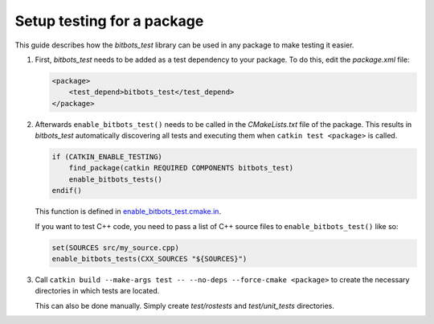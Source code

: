 Setup testing for a package
===========================

This guide describes how the *bitbots_test* library can be used in any package to make testing it easier.

#) First, *bitbots_test* needs to be added as a test dependency to your package.
   To do this, edit the *package.xml* file:

   .. code-block:: xml

      <package>
          <test_depend>bitbots_test</test_depend>
      </package>

#) Afterwards ``enable_bitbots_test()`` needs to be called in the *CMakeLists.txt* file of the package.
   This results in *bitbots_test* automatically discovering all tests and executing them when ``catkin test <package>``
   is called.

   .. code-block:: cmake

      if (CATKIN_ENABLE_TESTING)
          find_package(catkin REQUIRED COMPONENTS bitbots_test)
          enable_bitbots_tests()
      endif()

   This function is defined in `enable_bitbots_test.cmake.in`_.

   If you want to test C++ code, you need to pass a list of C++ source files to ``enable_bitbots_test()`` like so:

   .. code-block:: cmake

        set(SOURCES src/my_source.cpp)
        enable_bitbots_tests(CXX_SOURCES "${SOURCES}")

   .. todo:: Add exact documentation for the ``enable_bitbots_test`` function.


#) Call ``catkin build --make-args test -- --no-deps --force-cmake <package>`` to create the necessary directories
   in which tests are located.

   This can also be done manually.
   Simply create *test/rostests* and *test/unit_tests* directories.

   .. seealso:: :doc:`./writing_tests` on how to write tests once testing is enabled.


.. _enable_bitbots_test.cmake.in: https://github.com/bit-bots/bitbots_tools/blob/master/bitbots_test/cmake/enable_bitbots_tests.cmake.in